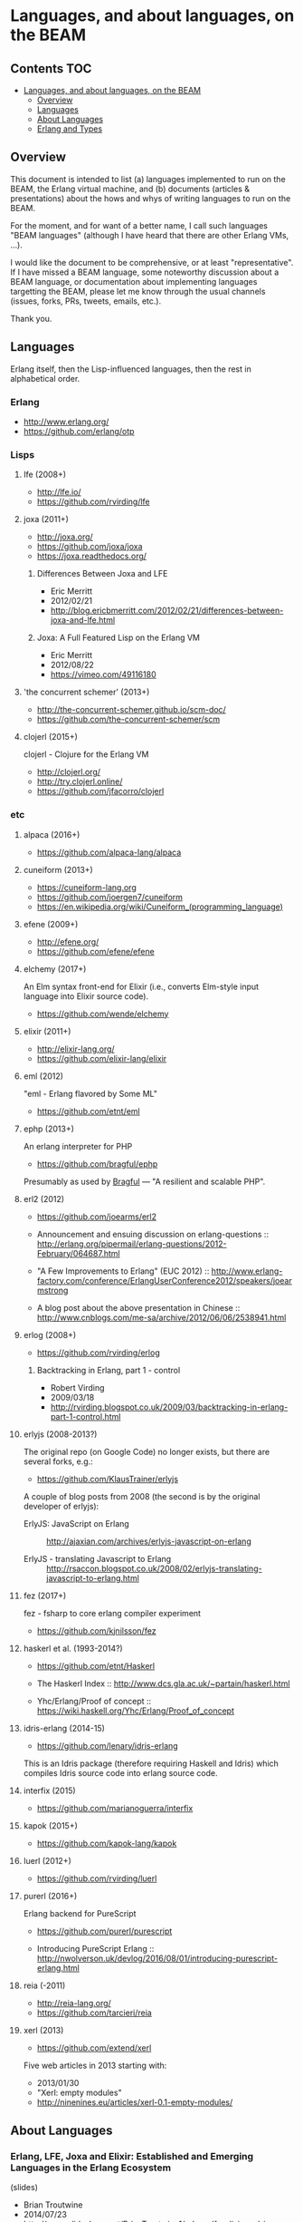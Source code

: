* Languages, and about languages, on the BEAM

** Contents                                                             :TOC:
- [[#languages-and-about-languages-on-the-beam][Languages, and about languages, on the BEAM]]
  - [[#overview][Overview]]
  - [[#languages][Languages]]
  - [[#about-languages][About Languages]]
  - [[#erlang-and-types][Erlang and Types]]

** Overview

This document is intended to list (a) languages implemented to run on the BEAM, the Erlang virtual machine, and (b) documents (articles & presentations) about the hows and whys of writing languages to run on the BEAM.

For the moment, and for want of a better name, I call such languages "BEAM languages" (although I have heard that there are other Erlang VMs, ...).

I would like the document to be comprehensive, or at least "representative".  If I have missed a BEAM language, some noteworthy discussion about a BEAM language, or documentation about implementing languages targetting the BEAM, please let me know through the usual channels (issues, forks, PRs, tweets, emails, etc.).  

Thank you.

** Languages

Erlang itself, then the Lisp-influenced languages, then the rest in alphabetical order.

*** Erlang

- http://www.erlang.org/
- https://github.com/erlang/otp

*** Lisps
**** lfe (2008+)

- http://lfe.io/
- https://github.com/rvirding/lfe

**** joxa (2011+)

- http://joxa.org/
- https://github.com/joxa/joxa
- https://joxa.readthedocs.org/

***** Differences Between Joxa and LFE

- Eric Merritt
- 2012/02/21
- http://blog.ericbmerritt.com/2012/02/21/differences-between-joxa-and-lfe.html

***** Joxa: A Full Featured Lisp on the Erlang VM

- Eric Merritt
- 2012/08/22
- https://vimeo.com/49116180

**** 'the concurrent schemer' (2013+)

- http://the-concurrent-schemer.github.io/scm-doc/
- https://github.com/the-concurrent-schemer/scm

**** clojerl (2015+)

clojerl - Clojure for the Erlang VM

- http://clojerl.org/
- http://try.clojerl.online/
- https://github.com/jfacorro/clojerl

*** etc
**** alpaca (2016+)

- https://github.com/alpaca-lang/alpaca

**** cuneiform (2013+)

- https://cuneiform-lang.org
- https://github.com/joergen7/cuneiform
- https://en.wikipedia.org/wiki/Cuneiform_(programming_language)

**** efene (2009+)

- http://efene.org/
- https://github.com/efene/efene

**** elchemy (2017+)

An Elm syntax front-end for Elixir (i.e., converts Elm-style input language into Elixir source code).

- https://github.com/wende/elchemy

**** elixir (2011+)

- http://elixir-lang.org/
- https://github.com/elixir-lang/elixir

**** eml (2012)

"eml - Erlang flavored by Some ML"

- https://github.com/etnt/eml

**** ephp (2013+)

An erlang interpreter for PHP

- https://github.com/bragful/ephp

Presumably as used by [[https://bragful.com][Bragful]] --- "A resilient and scalable PHP".

**** erl2 (2012)

- https://github.com/joearms/erl2

- Announcement and ensuing discussion on erlang-questions ::
  http://erlang.org/pipermail/erlang-questions/2012-February/064687.html

- "A Few Improvements to Erlang" (EUC 2012) ::
  http://www.erlang-factory.com/conference/ErlangUserConference2012/speakers/joearmstrong

- A blog post about the above presentation in Chinese ::
  http://www.cnblogs.com/me-sa/archive/2012/06/06/2538941.html

**** erlog (2008+)

- https://github.com/rvirding/erlog

***** Backtracking in Erlang, part 1 - control

- Robert Virding
- 2009/03/18
- http://rvirding.blogspot.co.uk/2009/03/backtracking-in-erlang-part-1-control.html

**** erlyjs (2008-2013?)

The original repo (on Google Code) no longer exists, but there are several forks, e.g.:

- https://github.com/KlausTrainer/erlyjs

A couple of blog posts from 2008 (the second is by the original developer of erlyjs):

- ErlyJS: JavaScript on Erlang ::
  http://ajaxian.com/archives/erlyjs-javascript-on-erlang

- ErlyJS - translating Javascript to Erlang ::
  http://rsaccon.blogspot.co.uk/2008/02/erlyjs-translating-javascript-to-erlang.html

**** fez (2017+)

fez - fsharp to core erlang compiler experiment

- https://github.com/kjnilsson/fez

**** haskerl et al. (1993-2014?)

- https://github.com/etnt/Haskerl

- The Haskerl Index ::
  http://www.dcs.gla.ac.uk/~partain/haskerl.html

- Yhc/Erlang/Proof of concept ::
  https://wiki.haskell.org/Yhc/Erlang/Proof_of_concept

**** idris-erlang (2014-15)

- https://github.com/lenary/idris-erlang

This is an Idris package (therefore requiring Haskell and Idris) which compiles Idris source code into erlang source code.  

**** interfix (2015)

- https://github.com/marianoguerra/interfix

**** kapok (2015+)

- https://github.com/kapok-lang/kapok

**** luerl (2012+)

- https://github.com/rvirding/luerl

**** purerl (2016+)

Erlang backend for PureScript

- https://github.com/purerl/purescript

- Introducing PureScript Erlang ::
  http://nwolverson.uk/devlog/2016/08/01/introducing-purescript-erlang.html

**** reia (-2011)

- http://reia-lang.org/
- https://github.com/tarcieri/reia

**** xerl (2013)

- https://github.com/extend/xerl

Five web articles in 2013 starting with:

- 2013/01/30 
- "Xerl: empty modules"
- http://ninenines.eu/articles/xerl-0.1-empty-modules/

** About Languages

*** Erlang, LFE, Joxa and Elixir: Established and Emerging Languages in the Erlang Ecosystem

(slides)
- Brian Troutwine
- 2014/07/23
- http://www.slideshare.net/BrianTroutwine1/erlang-lfe-elixir-and-joxa-oscon-2014

*** Implementing Languages on the BEAM (1)

(video)
- Robert Virding
- 2014/10/29 (London Erlang UG)
- https://www.youtube.com/watch?v=qm0mbQbc9Kc

*** Implementing Languages on the BEAM (2)

(slides & video)
- Robert Virding
- 2014/11/04 (Codemesh 2014)
- http://www.codemesh.io/codemesh2014/robert-virding

*** Create Your Own Language: How to implement a language on top of Erlang Virtual Machine (BEAM)

(slides)
- Hamidreza Soleimani
- 2015/08/06
- https://drive.google.com/file/d/0B9D6BzMBVYONR0ZzV3pTb3N4bms/view?pli=1

*** Eric Merritt, Erlang and distributed systems expert, gives his views on BEAM languages, Hindley–Milner type systems and new technologies

(article/interview, with links to podcast & video)

- Federico Carrone
- 2015/08/11
- https://medium.com/this-is-not-a-monad-tutorial/eric-merritt-erlang-and-distributed-systems-expert-gives-his-views-on-beam-languages-hindley-a09b15f53a2f

** Erlang and Types

These first two papers are linked from Philip Wadler's erlang page: http://homepages.inf.ed.ac.uk/wadler/topics/erlang.html

*** A practical subtyping system for Erlang

(paper)
- Simon Marlow & Philip Wadler 
- 1997
- http://homepages.inf.ed.ac.uk/wadler/papers/erlang/erlang.pdf

*** The great type hope

(slides)
- Philip Wadler
- 2002
- http://homepages.inf.ed.ac.uk/wadler/papers/erlang/erlang-slides.pdf

*** Om: Erlang System F-Omega (Erlang with Types Proposal)

- Namdak Tonpa
- 2013
- https://github.com/5HT/om

